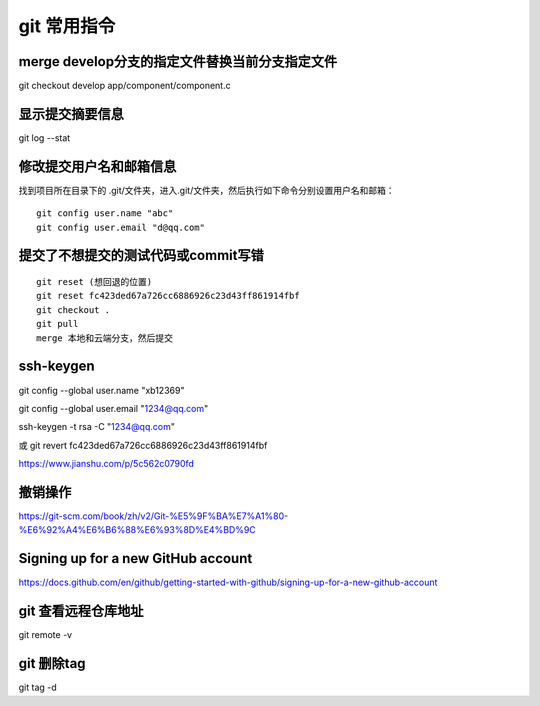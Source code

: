 git 常用指令
==================

merge develop分支的指定文件替换当前分支指定文件
------------------------------------------------------------

git checkout develop app/component/component.c

显示提交摘要信息
--------------------------

git log --stat

修改提交用户名和邮箱信息
---------------------------------

找到项目所在目录下的 .git/文件夹，进入.git/文件夹，然后执行如下命令分别设置用户名和邮箱：

::

    git config user.name "abc"
    git config user.email "d@qq.com"

提交了不想提交的测试代码或commit写错
-------------------------------------------

::

    git reset (想回退的位置)
    git reset fc423ded67a726cc6886926c23d43ff861914fbf
    git checkout .
    git pull
    merge 本地和云端分支，然后提交

ssh-keygen
----------------------

git config --global user.name "xb12369"

git config --global user.email "1234@qq.com"

ssh-keygen -t rsa -C "1234@qq.com"


或 git revert fc423ded67a726cc6886926c23d43ff861914fbf

https://www.jianshu.com/p/5c562c0790fd

撤销操作
---------------

https://git-scm.com/book/zh/v2/Git-%E5%9F%BA%E7%A1%80-%E6%92%A4%E6%B6%88%E6%93%8D%E4%BD%9C


Signing up for a new GitHub account
---------------------------------------------

https://docs.github.com/en/github/getting-started-with-github/signing-up-for-a-new-github-account

git 查看远程仓库地址
----------------------------

git remote -v

git 删除tag
---------------------

git tag -d 
